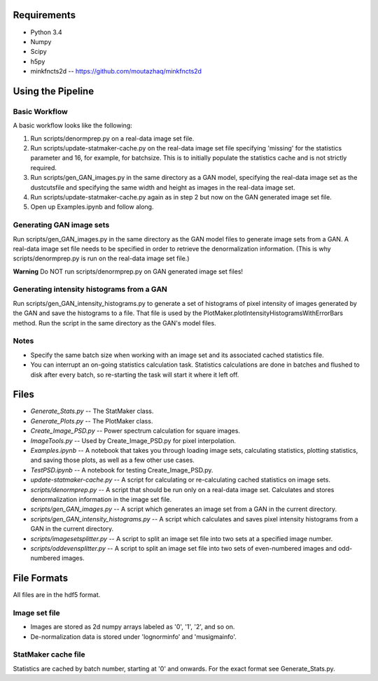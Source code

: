 Requirements
============

* Python 3.4
* Numpy
* Scipy
* h5py
* minkfncts2d -- https://github.com/moutazhaq/minkfncts2d

Using the Pipeline
==================

Basic Workflow
--------------

A basic workflow looks like the following:

1. Run scripts/denormprep.py on a real-data image set file.
2. Run scripts/update-statmaker-cache.py on the real-data image set file specifying 'missing' for the statistics parameter and 16, for example, for batchsize. This is to initially populate the statistics cache and is not strictly required.
3. Run scripts/gen_GAN_images.py in the same directory as a GAN model, specifying the real-data image set as the dustcutsfile and specifying the same width and height as images in the real-data image set.
4. Run scripts/update-statmaker-cache.py again as in step 2 but now on the GAN generated image set file.
5. Open up Examples.ipynb and follow along.

Generating GAN image sets
-------------------------

Run scripts/gen_GAN_images.py in the same directory as the GAN model files to generate image sets from a GAN.
A real-data image set file needs to be specified in order to retrieve the denormalization information. (This is why scripts/denormprep.py is run on the real-data image set file.)

**Warning** Do NOT run scripts/denormprep.py on GAN generated image set files!

Generating intensity histograms from a GAN
------------------------------------------

Run scripts/gen_GAN_intensity_histograms.py to generate a set of histograms of pixel intensity of images generated by the GAN and save the histograms to a file. That file is used by the PlotMaker.plotIntensityHistogramsWithErrorBars method.
Run the script in the same directory as the GAN's model files.

Notes
-----

* Specify the same batch size when working with an image set and its associated cached statistics file.
* You can interrupt an on-going statistics calculation task. Statistics calculations are done in batches and flushed to disk after every batch, so re-starting the task will start it where it left off.


Files
=====

* *Generate_Stats.py* -- The StatMaker class.
* *Generate_Plots.py* -- The PlotMaker class.
* *Create_Image_PSD.py* -- Power spectrum calculation for square images.
* *ImageTools.py* -- Used by Create_Image_PSD.py for pixel interpolation.
* *Examples.ipynb* -- A notebook that takes you through loading image sets, calculating statistics, plotting statistics, and saving those plots, as well as a few other use cases.
* *TestPSD.ipynb* -- A notebook for testing Create_Image_PSD.py.
* *update-statmaker-cache.py* -- A script for calculating or re-calculating cached statistics on image sets.
* *scripts/denormprep.py* -- A script that should be run only on a real-data image set. Calculates and stores denormalization information in the image set file.
* *scripts/gen_GAN_images.py* -- A script which generates an image set from a GAN in the current directory.
* *scripts/gen_GAN_intensity_histograms.py* -- A script which calculates and saves pixel intensity histograms from a GAN in the current directory.
* *scripts/imagesetsplitter.py* -- A script to split an image set file into two sets at a specified image number.
* *scripts/oddevensplitter.py* -- A script to split an image set file into two sets of even-numbered images and odd-numbered images.

File Formats
============

All files are in the hdf5 format.

Image set file
--------------

* Images are stored as 2d numpy arrays labeled as '0', '1', '2', and so on.
* De-normalization data is stored under 'lognorminfo' and 'musigmainfo'.

StatMaker cache file
--------------------

Statistics are cached by batch number, starting at '0' and onwards. For the exact format see Generate_Stats.py.

